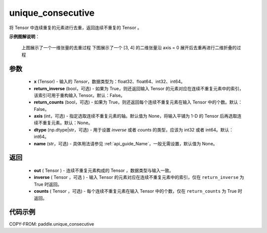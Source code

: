 .. _cn_api_paddle_unique_consecutive:

unique_consecutive
-------------------------------

.. py:function:: paddle.unique_consecutive(x, return_inverse=False, return_counts=False, axis=None, dtype="int64", name=None)

将 Tensor 中连续重复的元素进行去重，返回连续不重复的 Tensor 。

**示例图解说明**：

    上图展示了一个一维张量的去重过程
    下图展示了一个 [3, 4] 的二维张量沿 axis = 0 展开后去重再进行二维折叠的过程

    .. figure:: ../../images/api_legend/unique_consecutive.png
       :width: 500
       :alt: 示例二图示
       :align: center

参数
::::::::::::

    - **x** (Tensor) - 输入的 `Tensor`，数据类型为：float32、float64、int32、int64。
    - **return_inverse** (bool，可选) - 如果为 True，则还返回输入 Tensor 的元素对应在连续不重复元素中的索引，该索引可用于重构输入 Tensor。默认：False。
    - **return_counts** (bool，可选) - 如果为 True，则还返回每个连续不重复元素在输入 Tensor 中的个数。默认：False。
    - **axis** (int，可选) - 指定选取连续不重复元素的轴。默认值为 None，将输入平铺为 1-D 的 Tensor 后再选取连续不重复元素。默认：None。
    - **dtype** (np.dtype|str，可选) - 用于设置 `inverse` 或者 `counts` 的类型，应该为 int32 或者 int64。默认：int64。
    - **name** (str，可选) - 具体用法请参见 :ref:`api_guide_Name`，一般无需设置，默认值为 None。

返回
::::::::::::

    - **out** ( Tensor )  - 连续不重复元素构成的 Tensor ，数据类型与输入一致。
    - **inverse** ( Tensor ，可选 ) - 输入 Tensor 的元素对应在连续不重复元素中的索引，仅在 ``return_inverse`` 为 True 时返回。
    - **counts** ( Tensor ，可选) - 每个连续不重复元素在输入 Tensor 中的个数，仅在 ``return_counts`` 为 True 时返回。

代码示例
::::::::::::

COPY-FROM: paddle.unique_consecutive
